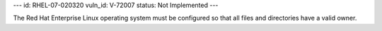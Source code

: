 ---
id: RHEL-07-020320
vuln_id: V-72007
status: Not Implemented
---

The Red Hat Enterprise Linux operating system must be configured so that all files and directories have a valid owner.
